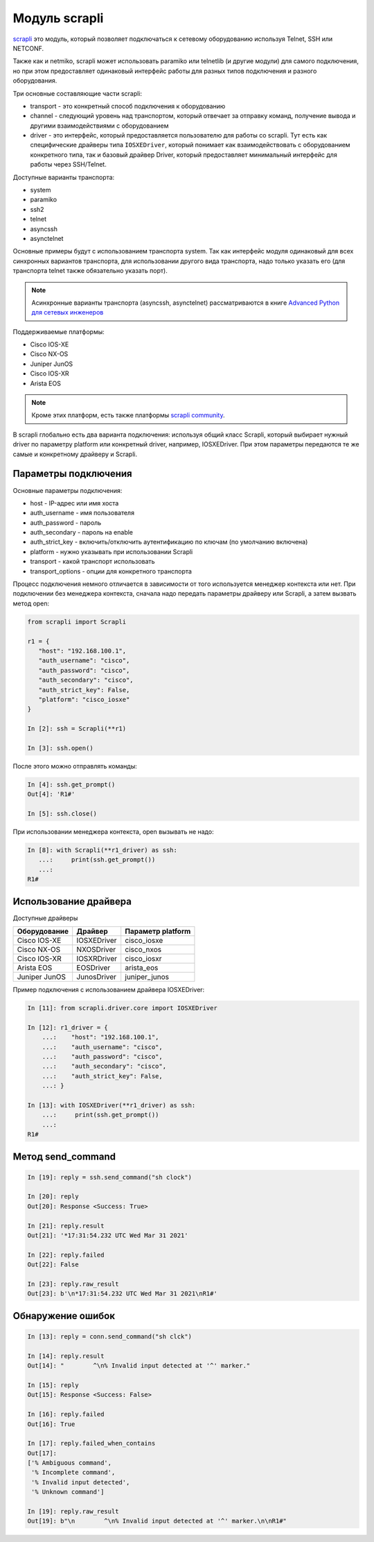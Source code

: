 Модуль scrapli
--------------

`scrapli <https://github.com/carlmontanari/scrapli>`__ это модуль, который
позволяет подключаться к сетевому оборудованию используя Telnet, SSH или NETCONF.

Также как и netmiko, scrapli может использовать paramiko или telnetlib
(и другие модули) для самого подключения, но при этом предоставляет одинаковый
интерфейс работы для разных типов подключения и разного оборудования.

Три основные составляющие части scrapli:

* transport - это конкретный способ подключения к оборудованию
* channel - следующий уровень над транспортом, который отвечает за отправку команд,
  получение вывода и другими взаимодействиями с оборудованием
* driver - это интерфейс, который предоставляется пользователю для работы со scrapli.
  Тут есть как специфические драйверы типа ``IOSXEDriver``, который понимает
  как взаимодействовать с оборудованием конкретного типа, так и базовый
  драйвер Driver, который предоставляет минимальный интерфейс для работы через SSH/Telnet.

Доступные варианты транспорта:

* system
* paramiko
* ssh2
* telnet
* asyncssh
* asynctelnet

Основные примеры будут с использованием транспорта system. Так как интерфейс
модуля одинаковый для всех синхронных вариантов транспорта, для использовании
другого вида транспорта, надо только указать его (для транспорта telnet
также обязательно указать порт).

.. note::

    Асинхронные варианты транспорта (asyncssh, asynctelnet) рассматриваются в книге
    `Advanced Python для сетевых инженеров <https://advpyneng.readthedocs.io/ru/latest/book/17_async_libraries/scrapli.html>`__


Поддерживаемые платформы:

* Cisco IOS-XE
* Cisco NX-OS
* Juniper JunOS
* Cisco IOS-XR
* Arista EOS

.. note::

    Кроме этих платформ, есть также платформы
    `scrapli community <https://github.com/scrapli/scrapli_community>`__.

В scrapli глобально есть два варианта подключения: используя общий класс Scrapli,
который выбирает нужный driver по параметру platform или конкретный driver,
например, IOSXEDriver. При этом параметры передаются те же самые и конкретному
драйверу и Scrapli.


Параметры подключения
~~~~~~~~~~~~~~~~~~~~~

Основные параметры подключения:

* host - IP-адрес или имя хоста
* auth_username - имя пользователя
* auth_password - пароль
* auth_secondary - пароль на enable
* auth_strict_key - включить/отключить аутентификацию по ключам (по умолчанию включена)
* platform - нужно указывать при использовании Scrapli
* transport - какой транспорт использовать
* transport_options - опции для конкретного транспорта

Процесс подключения немного отличается в зависимости от того используется
менеджер контекста или нет. При подключении без менеджера контекста, сначала надо
передать параметры драйверу или Scrapli, а затем вызвать метод open:

.. code:: python

    from scrapli import Scrapli

    r1 = {
       "host": "192.168.100.1",
       "auth_username": "cisco",
       "auth_password": "cisco",
       "auth_secondary": "cisco",
       "auth_strict_key": False,
       "platform": "cisco_iosxe"
    }

    In [2]: ssh = Scrapli(**r1)

    In [3]: ssh.open()

После этого можно отправлять команды:

.. code:: python

    In [4]: ssh.get_prompt()
    Out[4]: 'R1#'

    In [5]: ssh.close()


При использовании менеджера контекста, open вызывать не надо:

.. code:: python

    In [8]: with Scrapli(**r1_driver) as ssh:
       ...:     print(ssh.get_prompt())
       ...:
    R1#

Использование драйвера
~~~~~~~~~~~~~~~~~~~~~~

Доступные драйверы

+--------------+--------------+-------------------+
| Оборудование | Драйвер      | Параметр platform |
+==============+==============+===================+
| Cisco IOS-XE | IOSXEDriver  | cisco_iosxe       |
+--------------+--------------+-------------------+
| Cisco NX-OS  | NXOSDriver   | cisco_nxos        |
+--------------+--------------+-------------------+
| Cisco IOS-XR | IOSXRDriver  | cisco_iosxr       |
+--------------+--------------+-------------------+
| Arista EOS   | EOSDriver    | arista_eos        |
+--------------+--------------+-------------------+
| Juniper JunOS| JunosDriver  | juniper_junos     |
+--------------+--------------+-------------------+

Пример подключения с использованием драйвера IOSXEDriver:

.. code:: python

    In [11]: from scrapli.driver.core import IOSXEDriver

    In [12]: r1_driver = {
        ...:    "host": "192.168.100.1",
        ...:    "auth_username": "cisco",
        ...:    "auth_password": "cisco",
        ...:    "auth_secondary": "cisco",
        ...:    "auth_strict_key": False,
        ...: }

    In [13]: with IOSXEDriver(**r1_driver) as ssh:
        ...:     print(ssh.get_prompt())
        ...:
    R1#

Метод send_command
~~~~~~~~~~~~~~~~~~

.. code:: python

    In [19]: reply = ssh.send_command("sh clock")

    In [20]: reply
    Out[20]: Response <Success: True>

    In [21]: reply.result
    Out[21]: '*17:31:54.232 UTC Wed Mar 31 2021'

    In [22]: reply.failed
    Out[22]: False

    In [23]: reply.raw_result
    Out[23]: b'\n*17:31:54.232 UTC Wed Mar 31 2021\nR1#'


Обнаружение ошибок
~~~~~~~~~~~~~~~~~~

.. code:: python

    In [13]: reply = conn.send_command("sh clck")

    In [14]: reply.result
    Out[14]: "        ^\n% Invalid input detected at '^' marker."

    In [15]: reply
    Out[15]: Response <Success: False>

    In [16]: reply.failed
    Out[16]: True

    In [17]: reply.failed_when_contains
    Out[17]:
    ['% Ambiguous command',
     '% Incomplete command',
     '% Invalid input detected',
     '% Unknown command']

    In [19]: reply.raw_result
    Out[19]: b"\n        ^\n% Invalid input detected at '^' marker.\n\nR1#"



